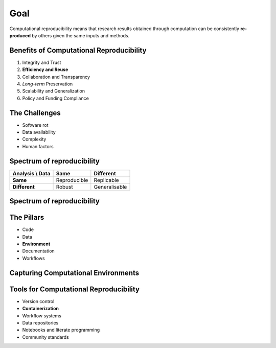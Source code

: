 ====
Goal
====
Computational reproducibility means that research results obtained through computation can be consistently **re-produced** by others  given the same inputs and methods. 

Benefits of Computational Reproducibility
-----------------------------------------

1. Integrity and Trust
2. **Efficiency and Reuse**
3. Collaboration and Transparency
4. `Long-term` Preservation
5. Scalability and Generalization
6. Policy and Funding Compliance

The Challenges
--------------

- Software rot
- Data availability
- Complexity
- Human factors

Spectrum of reproducibility
---------------------------

+------------------+--------------+----------------+
| Analysis \\ Data | **Same**     | **Different**  |
+==================+==============+================+
| **Same**         | Reproducible | Replicable     |
+------------------+--------------+----------------+
| **Different**    | Robust       | Generalisable  |
+------------------+--------------+----------------+

Spectrum of reproducibility
---------------------------

.. image:: https://book.the-turing-way.org/build/reproducible-definit-bb9a842f3405716bc9ad3f5bd422dfc8.svg
   :alt: The Turing Way's reproducibility definitions
   :width: 800px
   :align: center

The Pillars
-----------
- Code
- Data
- **Environment**
- Documentation
- Workflows


Capturing Computational Environments
------------------------------------

.. image:: https://book.the-turing-way.org/build/computational-enviro-40d731cc2965c8bd2ce5e9b2e0f0742d.jpg
   :alt: The Turing Way's capturing computational environments
   :width: 800px
   :align: center


Tools for Computational Reproducibility
---------------------------------------
- Version control
- **Containerization**
- Workflow systems
- Data repositories
- Notebooks and literate programming
- Community standards

